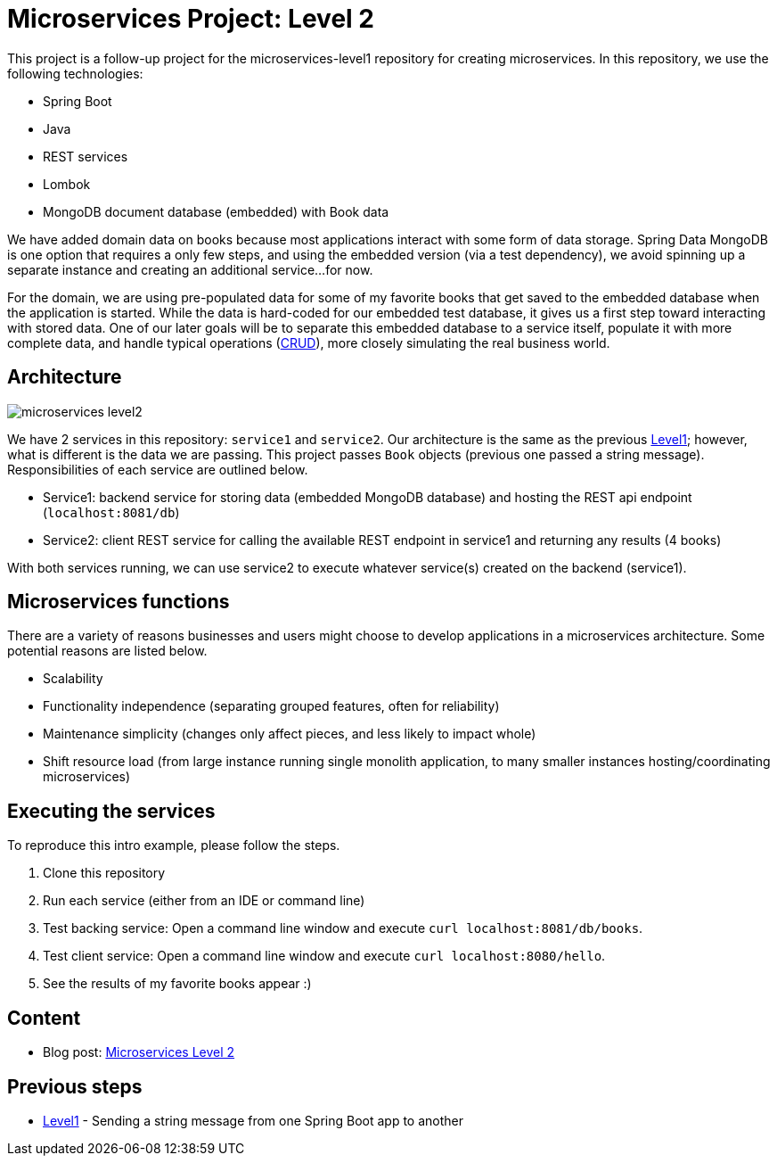 = Microservices Project: Level 2

This project is a follow-up project for the microservices-level1 repository for creating microservices. In this repository, we use the following technologies:

* Spring Boot
* Java
* REST services
* Lombok
* MongoDB document database (embedded) with Book data

We have added domain data on books because most applications interact with some form of data storage. Spring Data MongoDB is one option that requires a only few steps, and using the embedded version (via a test dependency), we avoid spinning up a separate instance and creating an additional service...for now.

For the domain, we are using pre-populated data for some of my favorite books that get saved to the embedded database when the application is started. While the data is hard-coded for our embedded test database, it gives us a first step toward interacting with stored data. One of our later goals will be to separate this embedded database to a service itself, populate it with more complete data, and handle typical operations (https://en.wikipedia.org/wiki/Create,_read,_update_and_delete[CRUD^]), more closely simulating the real business world.

== Architecture

image::microservices-level2.png[]

We have 2 services in this repository: `service1` and `service2`. Our architecture is the same as the previous https://github.com/JMHReif/microservices-level1[Level1^]; however, what is different is the data we are passing. This project passes `Book` objects (previous one passed a string message). Responsibilities of each service are outlined below.

* Service1: backend service for storing data (embedded MongoDB database) and hosting the REST api endpoint (`localhost:8081/db`)
* Service2: client REST service for calling the available REST endpoint in service1 and returning any results (4 books)

With both services running, we can use service2 to execute whatever service(s) created on the backend (service1).

== Microservices functions

There are a variety of reasons businesses and users might choose to develop applications in a microservices architecture. Some potential reasons are listed below.

* Scalability
* Functionality independence (separating grouped features, often for reliability)
* Maintenance simplicity (changes only affect pieces, and less likely to impact whole)
* Shift resource load (from large instance running single monolith application, to many smaller instances hosting/coordinating microservices)

== Executing the services

To reproduce this intro example, please follow the steps.

1. Clone this repository
2. Run each service (either from an IDE or command line)
3. Test backing service: Open a command line window and execute `curl localhost:8081/db/books`.
4. Test client service: Open a command line window and execute `curl localhost:8080/hello`.
5. See the results of my favorite books appear :)

== Content

* Blog post: https://jmhreif.com/blog/microservices-level2/2022/[Microservices Level 2^]

== Previous steps

* https://github.com/JMHReif/microservices-level1[Level1] - Sending a string message from one Spring Boot app to another